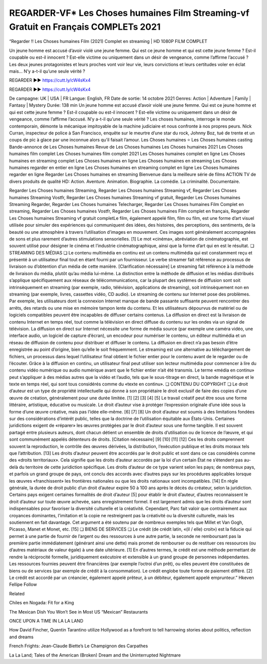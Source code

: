 REGARDER-VF* Les Choses humaines Film Streaming-vf Gratuit en Français COMPLETs 2021
==============================================================================================

“Regarder !! Les Choses humaines Film (2021) Complet en streaming | HD 1080P FILM COMPLET

Un jeune homme est accusé d’avoir violé une jeune femme. Qui est ce jeune homme et qui est cette jeune femme ? Est-il coupable ou est-il innocent ? Est-elle victime ou uniquement dans un désir de vengeance, comme l’affirme l’accusé ? Les deux jeunes protagonistes et leurs proches vont voir leur vie, leurs convictions et leurs certitudes voler en éclat mais… N’y a-t-il qu’une seule vérité ?

REGARDER ▶️▶️ https://cutt.ly/cW4sKx4

REGARDER ▶️▶️ https://cutt.ly/cW4sKx4


De campagne: UK | USA | FR
Langue: English, FR
Date de sortie: 14 octobre 2021
Genres: Action | Adventure | Family | Fantasy | Mystery
Durée: 138 min
Un jeune homme est accusé d’avoir violé une jeune femme. Qui est ce jeune homme et qui est cette jeune femme ? Est-il coupable ou est-il innocent ? Est-elle victime ou uniquement dans un désir de vengeance, comme l’affirme l’accusé. N’y a-t-il qu’une seule vérité ? Les choses humaines, interroge le monde contemporain, démonte la mécanique impitoyable de la machine judiciaire et nous confronte à nos propres peurs.
Nick Curran, inspecteur de police à San Francisco, enquête sur le meurtre d’une star du rock, Johnny Boz, tué de trente et un coups de pic à glace par une inconnue alors qu’il faisait l’amour.
Les Choses humaines ⭐
Les Choses humaines casting
Bande-annonce de Les Choses humaines
Revue de Les Choses humaines
Les Choses humaines 2021
Les Choses humaines film complet
Les Choses humaines film complet 2021
Les Choses humaines complet en ligne
Les Choses humaines en streaming complet
Les Choses humaines en ligne
Les Choses humaines en streaming
Les Choses humaines regarder en entier en ligne
Les Choses humaines en streaming complet en ligne
Les Choses humaines regarder en ligne
Regarder Les Choses humaines en streaming
Bienvenue dans la meilleure série de films ACTION TV de divers produits de qualité HD:
Action. Aventure. Animation. Biographie. La comédie. La criminalité. Documentaire.

Regarder Les Choses humaines Streaming,
Regarder Les Choses humaines Streaming vf,
Regarder Les Choses humaines Streaming Vostfr,
Regarder Les Choses humaines Streaming vf gratuit,
Regarder Les Choses humaines Streaming Regarder,
Regarder Les Choses humaines Telecharger,
Regarder Les Choses humaines Film Complet en streaming,
Regarder Les Choses humaines Vostfr,
Regarder Les Choses humaines Film complet en français,
Regarder Les Choses humaines Streaming vf gratuit completLe film, également appelé film, film ou film, est une forme d’art visuel utilisée pour simuler des expériences qui communiquent des idées, des histoires, des perceptions, des sentiments, de la beauté ou une atmosphère à travers l’utilisation d’images en mouvement. Ces images sont généralement accompagnées de sons et plus rarement d’autres stimulations sensorielles. [1] Le mot «cinéma», abréviation de cinématographie, est souvent utilisé pour désigner le cinéma et l’industrie cinématographique, ainsi que la forme d’art qui en est le résultat.
❏ STREAMING DES MÉDIAS ❏
Le contenu multimédia en continu est un contenu multimédia qui est constamment reçu et présenté à un utilisateur final tout en étant fourni par un fournisseur. Le verbe streamer fait référence au processus de livraison ou d’obtention d’un média de cette manière. [Clarification nécessaire] Le streaming fait référence à la méthode de livraison du média, plutôt qu’au média lui-même. La distinction entre la méthode de diffusion et les médias distribués s’applique spécifiquement aux réseaux de télécommunications, car la plupart des systèmes de diffusion sont soit intrinsèquement en streaming (par exemple, radio, télévision, applications de streaming), soit intrinsèquement non en streaming (par exemple, livres, cassettes vidéo, CD audio). Le streaming de contenu sur Internet pose des problèmes. Par exemple, les utilisateurs dont la connexion Internet manque de bande passante suffisante peuvent rencontrer des arrêts, des retards ou une mise en mémoire tampon lente du contenu. Et les utilisateurs dépourvus de matériel ou de logiciels compatibles peuvent être incapables de diffuser certains contenus.
La diffusion en direct est la livraison de contenu Internet en temps réel, tout comme la télévision en direct diffuse du contenu sur les ondes via un signal de télévision. La diffusion en direct sur Internet nécessite une forme de média source (par exemple une caméra vidéo, une interface audio, un logiciel de capture d’écran), un encodeur pour numériser le contenu, un éditeur multimédia et un réseau de diffusion de contenu pour distribuer et diffuser le contenu. La diffusion en direct n’a pas besoin d’être enregistrée au point d’origine, bien qu’elle le soit fréquemment.
Le streaming est une alternative au téléchargement de fichiers, un processus dans lequel l’utilisateur final obtient le fichier entier pour le contenu avant de le regarder ou de l’écouter. Grâce à la diffusion en continu, un utilisateur final peut utiliser son lecteur multimédia pour commencer à lire du contenu vidéo numérique ou audio numérique avant que le fichier entier n’ait été transmis. Le terme «média en continu» peut s’appliquer à des médias autres que la vidéo et l’audio, tels que le sous-titrage en direct, la bande magnétique et le texte en temps réel, qui sont tous considérés comme du «texte en continu».
❏ CONTENU DU COPYRIGHT ❏
Le droit d’auteur est un type de propriété intellectuelle qui donne à son propriétaire le droit exclusif de faire des copies d’une œuvre de création, généralement pour une durée limitée. [1] [2] [3] [4] [5] Le travail créatif peut être sous une forme littéraire, artistique, éducative ou musicale. Le droit d’auteur vise à protéger l’expression originale d’une idée sous la forme d’une œuvre créative, mais pas l’idée elle-même. [6] [7] [8] Un droit d’auteur est soumis à des limitations fondées sur des considérations d’intérêt public, telles que la doctrine de l’utilisation équitable aux États-Unis.
Certaines juridictions exigent de «réparer» les œuvres protégées par le droit d’auteur sous une forme tangible. Il est souvent partagé entre plusieurs auteurs, dont chacun détient un ensemble de droits d’utilisation ou de licence de l’œuvre, et qui sont communément appelés détenteurs de droits. [Citation nécessaire] [9] [10] [11] [12] Ces les droits comprennent souvent la reproduction, le contrôle des œuvres dérivées, la distribution, l’exécution publique et les droits moraux tels que l’attribution. [13]
Les droits d’auteur peuvent être accordés par le droit public et sont dans ce cas considérés comme des «droits territoriaux». Cela signifie que les droits d’auteur accordés par la loi d’un certain État ne s’étendent pas au-delà du territoire de cette juridiction spécifique. Les droits d’auteur de ce type varient selon les pays; de nombreux pays, et parfois un grand groupe de pays, ont conclu des accords avec d’autres pays sur les procédures applicables lorsque les œuvres «franchissent» les frontières nationales ou que les droits nationaux sont incompatibles. [14]
En règle générale, la durée de droit public d’un droit d’auteur expire 50 à 100 ans après le décès du créateur, selon la juridiction. Certains pays exigent certaines formalités de droit d’auteur [5] pour établir le droit d’auteur, d’autres reconnaissent le droit d’auteur sur toute œuvre achevée, sans enregistrement formel.
Il est largement admis que les droits d’auteur sont indispensables pour favoriser la diversité culturelle et la créativité. Cependant, Parc fait valoir que contrairement aux croyances dominantes, l’imitation et la copie ne restreignent pas la créativité ou la diversité culturelle, mais les soutiennent en fait davantage. Cet argument a été soutenu par de nombreux exemples tels que Millet et Van Gogh, Picasso, Manet et Monet, etc. [15]
❏ BIENS DE SERVICES ❏
Le crédit (de crédit latin, «(il / elle) croit») est la fiducie qui permet à une partie de fournir de l’argent ou des ressources à une autre partie, la seconde ne remboursant pas la première partie immédiatement (générant ainsi une dette) mais promet de rembourser ou de restituer ces ressources (ou d’autres matériaux de valeur égale) à une date ultérieure. [1] En d’autres termes, le crédit est une méthode permettant de rendre la réciprocité formelle, juridiquement exécutoire et extensible à un grand groupe de personnes indépendantes.
Les ressources fournies peuvent être financières (par exemple l’octroi d’un prêt), ou elles peuvent être constituées de biens ou de services (par exemple de crédit à la consommation). Le crédit englobe toute forme de paiement différé. [2] Le crédit est accordé par un créancier, également appelé prêteur, à un débiteur, également appelé emprunteur.”
Hkeven Fellipe
Follow



Related


Chiles en Nogada: Fit for a King

The Mexican Dish You Won’t See in Most US “Mexican” Restaurants


ONCE UPON A TIME IN LA LA LAND

How David Fincher, Quentin Tarantino utilize Hollywood as a forefront to tell harrowing stories about politics, reflection and dreams


French Frights: Jean-Claude Biette’s Le Champignon des Carpathes


La La Land; Tales of the American (Broken) Dream and the Uninterrupted Nightmare





